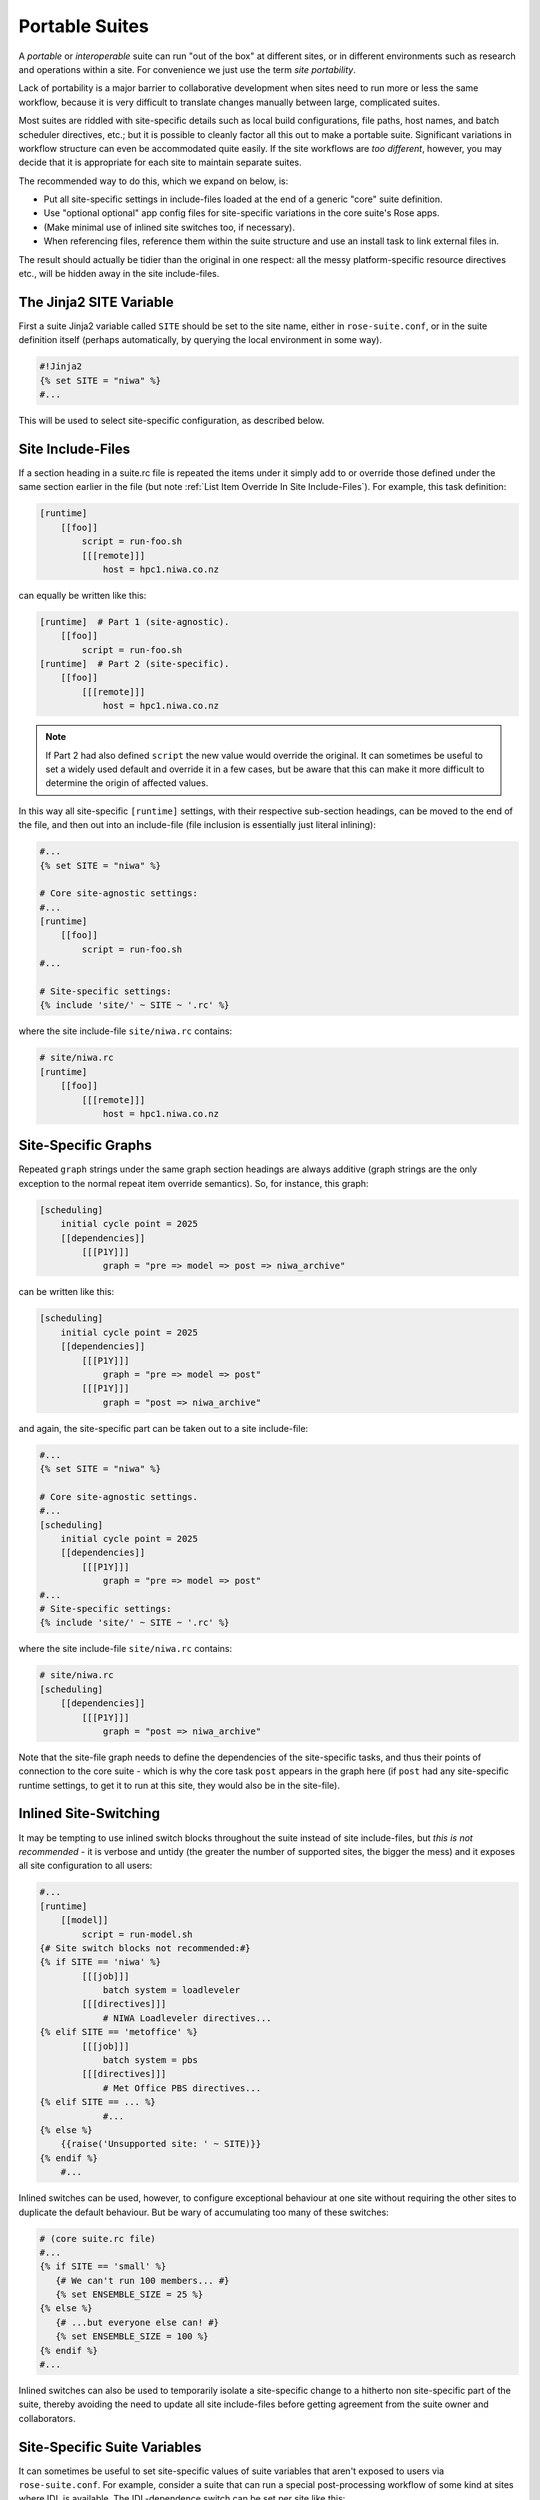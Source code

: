 .. _Portable Suites Label:

Portable Suites
===============

A *portable* or *interoperable* suite can run "out of the box" at
different sites, or in different environments such as research and operations
within a site.  For convenience we just use the term *site portability*.

Lack of portability is a major barrier to collaborative development when
sites need to run more or less the same workflow, because it is very
difficult to translate changes manually between large, complicated suites.

Most suites are riddled with site-specific details such as local build
configurations, file paths, host names, and batch scheduler directives, etc.;
but it is possible to cleanly factor all this out to make a portable suite.
Significant variations in workflow structure can even be accommodated quite
easily. If the site workflows are *too different*, however, you may decide
that it is appropriate for each site to maintain separate suites.

The recommended way to do this, which we expand on below, is:

- Put all site-specific settings in include-files loaded at the end
  of a generic "core" suite definition.
- Use "optional optional" app config files for site-specific variations
  in the core suite's Rose apps.
- (Make minimal use of inlined site switches too, if necessary).
- When referencing files, reference them within the suite structure and
  use an install task to link external files in.

The result should actually be tidier than the original in one respect: all
the messy platform-specific resource directives etc., will be hidden away in
the site include-files.


The Jinja2 SITE Variable
------------------------

First a suite Jinja2 variable called ``SITE`` should be set to the site
name, either in ``rose-suite.conf``, or in the suite definition itself
(perhaps automatically, by querying the local environment in some way).

.. code-block:: cylc

   #!Jinja2
   {% set SITE = "niwa" %}
   #...

This will be used to select site-specific configuration, as described below.


Site Include-Files
------------------

If a section heading in a suite.rc file is repeated the items under it simply
add to or override those defined under the same section earlier in the file
(but note :ref:`List Item Override In Site Include-Files`).
For example, this task definition:

.. code-block:: cylc

   [runtime]
       [[foo]]
           script = run-foo.sh
           [[[remote]]]
               host = hpc1.niwa.co.nz

can equally be written like this:

.. code-block:: cylc

   [runtime]  # Part 1 (site-agnostic).
       [[foo]]
           script = run-foo.sh
   [runtime]  # Part 2 (site-specific).
       [[foo]]
           [[[remote]]]
               host = hpc1.niwa.co.nz

.. note::

   If Part 2 had also defined ``script`` the new value would
   override the original. It can sometimes be useful to set a widely used
   default and override it in a few cases, but be aware that this can
   make it more difficult to determine the origin of affected values.

In this way all site-specific ``[runtime]`` settings, with their
respective sub-section headings, can be moved to the end of the file, and then
out into an include-file (file inclusion is essentially just literal inlining):

.. code-block:: cylc

   #...
   {% set SITE = "niwa" %}

   # Core site-agnostic settings:
   #...
   [runtime]
       [[foo]]
           script = run-foo.sh
   #...

   # Site-specific settings:
   {% include 'site/' ~ SITE ~ '.rc' %}

where the site include-file ``site/niwa.rc`` contains:

.. code-block:: cylc

   # site/niwa.rc
   [runtime]
       [[foo]]
           [[[remote]]]
               host = hpc1.niwa.co.nz


Site-Specific Graphs
--------------------

Repeated ``graph`` strings under the same graph section headings are
always additive (graph strings are the only exception to the normal repeat item
override semantics). So, for instance, this graph:

.. code-block:: cylc

   [scheduling]
       initial cycle point = 2025
       [[dependencies]]
           [[[P1Y]]]
               graph = "pre => model => post => niwa_archive"

can be written like this:

.. code-block:: cylc

   [scheduling]
       initial cycle point = 2025
       [[dependencies]]
           [[[P1Y]]]
               graph = "pre => model => post"
           [[[P1Y]]]
               graph = "post => niwa_archive"

and again, the site-specific part can be taken out to a site include-file:

.. code-block:: cylc

   #...
   {% set SITE = "niwa" %}

   # Core site-agnostic settings.
   #...
   [scheduling]
       initial cycle point = 2025
       [[dependencies]]
           [[[P1Y]]]
               graph = "pre => model => post"
   #...
   # Site-specific settings:
   {% include 'site/' ~ SITE ~ '.rc' %}

where the site include-file ``site/niwa.rc`` contains:

.. code-block:: cylc

   # site/niwa.rc
   [scheduling]
       [[dependencies]]
           [[[P1Y]]]
               graph = "post => niwa_archive"

Note that the site-file graph needs to define the dependencies of the
site-specific tasks, and thus their points of connection to the core
suite - which is why the core task ``post`` appears in the graph here (if
``post`` had any site-specific runtime settings, to get it to run at
this site, they would also be in the site-file).


.. _Inlined Site-Switching:

Inlined Site-Switching
----------------------

It may be tempting to use inlined switch blocks throughout the suite instead of
site include-files, but *this is not recommended* - it is verbose and
untidy (the greater the number of supported sites, the bigger the
mess) and it exposes all site configuration to all users:

.. code-block:: cylc

   #...
   [runtime]
       [[model]]
           script = run-model.sh
   {# Site switch blocks not recommended:#}
   {% if SITE == 'niwa' %}
           [[[job]]]
               batch system = loadleveler
           [[[directives]]]
               # NIWA Loadleveler directives...
   {% elif SITE == 'metoffice' %}
           [[[job]]]
               batch system = pbs
           [[[directives]]]
               # Met Office PBS directives...
   {% elif SITE == ... %}
               #...
   {% else %}
       {{raise('Unsupported site: ' ~ SITE)}}
   {% endif %}
       #...

Inlined switches can be used, however, to configure exceptional behaviour at
one site without requiring the other sites to duplicate the default behaviour.
But be wary of accumulating too many of these switches:

.. code-block:: cylc

   # (core suite.rc file)
   #...
   {% if SITE == 'small' %}
      {# We can't run 100 members... #}
      {% set ENSEMBLE_SIZE = 25 %}
   {% else %}
      {# ...but everyone else can! #}
      {% set ENSEMBLE_SIZE = 100 %}
   {% endif %}
   #...

Inlined switches can also be used to temporarily isolate a site-specific
change to a hitherto non site-specific part of the suite, thereby avoiding the
need to update all site include-files before getting agreement from the suite
owner and collaborators.


Site-Specific Suite Variables
-----------------------------

It can sometimes be useful to set site-specific values of suite variables that
aren't exposed to users via ``rose-suite.conf``. For example, consider
a suite that can run a special post-processing workflow of some kind at sites
where IDL is available. The IDL-dependence switch can be set per site like this: 

.. code-block:: cylc

   #...
   {% from SITE ~ '-vars.rc' import HAVE_IDL, OTHER_VAR %}
   graph = """
     pre => model => post
   {% if HAVE_IDL %}
         post => idl-1 => idl-2 => idl-3
   {% endif %}
           """

where for ``SITE = niwa`` the file ``niwa-vars.rc`` contains:

.. code-block:: cylc

   {# niwa-vars.rc #}
   {% set HAVE_IDL = True %}
   {% set OTHER_VAR = "the quick brown fox" %}

Note we are assuming there are significantly fewer options (IDL or not, in this
case) than sites, otherwise the IDL workflow should just go in the site
include-files of the sites that need it.


Site-Specific Optional Suite Configs
------------------------------------

During development and testing of a portable suite you can use an optional Rose
suite config file to automatically set site-specific suite inputs and thereby
avoid the need to make manual changes every time you check out and run a new
version. The site switch itself has to be set of course, but there may be other
settings too such as model parameters for a standard local test domain. Just
put these settings in ``opt/rose-suite-niwa.conf`` (for site "niwa")
and run the suite with ``rose suite-run -O niwa``.


Site-Agnostic File Paths in App Configs
---------------------------------------

Where possible apps should be configured to reference files within the suite
structure itself rather than outside of it. This makes the apps themselves
portable and it becomes the job of the install task to ensure all required
source files are available within the suite structure e.g. via symlink into
the share directory. Additionally, by moving the responsibility of linking
files into the suite to an install task you gain the added benefit of knowing
if a file is missing at the start of a suite rather than part way into a run.


Site-Specific Optional App Configs
----------------------------------

Typically a few but not all apps will need some site customization, e.g. for
local archive configuration, local science options, or whatever. To avoid
explicit site-customization of individual task-run command lines use Rose's
built-in *optional optional app config* capability:

.. code-block:: cylc

   [runtime]
       [[root]]
           script = rose task-run -v -O '({{SITE}})'

Normally a missing optional app config is considered to be an error, but the 
round parentheses here mean the named optional config is optional - i.e.
use it if it exists, otherwise ignore.

With this setting in place we can simply add a ``opt/rose-app-niwa.conf`` to
any app that needs customization at ``SITE = niwa``.


An Example
----------

The following small suite is not portable because all of its tasks are
submitted to a NIWA HPC host; two task are entirely NIWA-specific in that they 
respectively install files from a local database and upload products to a local
distribution system; and one task runs a somewhat NIWA-specific configuration
of a model. The remaining tasks are site-agnostic apart from local job host
and batch scheduler directives.

.. code-block:: cylc

   [cylc]
       UTC mode = True
   [scheduling]
       initial cycle point = 2017-01-01
       [[dependencies]]
           [[[R1]]]
               graph = install_niwa => preproc
           [[[P1D]]]
               graph = """
                   preproc & model[-P1D] => model => postproc => upload_niwa
                   postproc => idl-1 => idl-2 => idl-3"""
   [runtime]
       [[root]]
           script = rose task-run -v
       [[HPC]]  # NIWA job host and batch scheduler settings.
           [[[remote]]]
               host = hpc1.niwa.co.nz
           [[[job]]]
               batch system = loadleveler
           [[[directives]]]
               account_no = NWP1623
               class = General
               job_type = serial  # (most jobs in this suite are serial)
       [[install_niwa]]  # NIWA-specific file installation task.
           inherit = HPC
       [[preproc]]
           inherit = HPC
       [[model]]  # Run the model on a local test domain.
           inherit = HPC
           [[[directives]]]  # Override the serial job_type setting.
               job_type = parallel
           [[[environment]]]
               SPEED = fast
       [[postproc]]
           inherit = HPC
       [[upload_niwa]]  # NIWA-specific product upload.
           inherit = HPC

To make this portable, refactor it into a core suite.rc file that contains the
clean site-independent workflow configuration and loads all site-specific
settings from an include-file at the end:

.. code-block:: cylc

   # suite.rc: CORE SITE-INDEPENDENT CONFIGURATION.
   {% set SITE = 'niwa' %}
   {% from 'site/' ~ SITE ~ '-vars.rc' import HAVE_IDL %}
   [cylc]
       UTC mode = True
   [scheduling]
       initial cycle point = 2017-01-01
       [[dependencies]]
           [[[P1D]]]
               graph = """
   preproc & model[-P1D] => model => postproc
   {% if HAVE_IDL %}
       postproc => idl-1 => idl-2 => idl-3
   {% endif %}
                       """
   [runtime]
       [[root]]
           script = rose task-run -v -O '({{SITE}})'
       [[preproc]]
           inherit = HPC
       [[preproc]]
           inherit = HPC
       [[model]]
           inherit = HPC
           [[[environment]]]
               SPEED = fast
   {% include 'site/' ~ SITE ~ '.rc' %}

plus site files ``site/niwa-vars.rc``:

.. code-block:: cylc

   # site/niwa-vars.rc: NIWA SITE SETTINGS FOR THE EXAMPLE SUITE.
   {% set HAVE_IDL = True %}

and ``site/niwa.rc``:

.. code-block:: cylc

   # site/niwa.rc: NIWA SITE SETTINGS FOR THE EXAMPLE SUITE.
   [scheduling]
       [[dependencies]]
           [[[R1]]]
               graph = install_niwa => preproc
           [[[P1D]]]
               graph = postproc => upload_niwa
   [runtime]
       [[HPC]]
           [[[remote]]]
               host = hpc1.niwa.co.nz
           [[[job]]]
               batch system = loadleveler
           [[[directives]]]
               account_no = NWP1623
               class = General
               job_type = serial  # (most jobs in this suite are serial)
       [[install_niwa]]  # NIWA-specific file installation.
       [[model]]
           [[[directives]]]  # Override the serial job_type setting.
               job_type = parallel
       [[upload_niwa]]  # NIWA-specific product upload.

and finally, an optional app config file for the local model domain:

.. code-block:: bash

   app/model/rose-app.conf  # Main app config.
   app/model/opt/rose-app-niwa.conf  # NIWA site settings.

Some points to note:

- It is straightforward to extend support to a new site by copying an
  existing site file(s) and adapting it to the new job host and batch
  scheduler etc.
- Batch system directives should be considered site-specific unless
  all supported sites have the same batch system and the same host
  architecture (including CPU clock speed and memory size etc.).
- We've assumed that all tasks run on a single HPC host at both
  sites. If that's not a valid assumption the ``HPC`` family
  inheritance relationships would have to become site-specific.
- Core task runtime configuration aren't needed in site files at all
  if their job host and batch system settings can be defined in common
  families that are (``HPC`` in this case).


.. _Collaborative Development Model:

Collaborative Development Model
-------------------------------

Official releases of a portable suite should be made from the suite trunk.

Changes should be developed on feature branches so as not to affect other users
of the suite.

Site-specific changes shouldn't touch the core suite.rc file, just the relevant
site include-file, and therefore should not need close scrutiny from other
sites.

Changes to the core suite.rc file should be agreed by all stakeholders, and
should be carefully checked for effects on site include-files:

- Changing the name of tasks or families in the core suite may break
  sites that add configuration to the original runtime namespace.
- Adding new tasks or families to the core suite may require
  corresponding additions to the site files.
- Deleting tasks or families from the core suite may require
  corresponding parts of the site files to be removed. And also, check for
  site-specific triggering off of deleted tasks or families.

However, if the owner site has to get some changes into the trunk before all
collaborating sites have time to test them, version control will of course
protect those lagging behind from any immediate ill effects.

When a new feature is complete and tested at the developer's site, the suite
owner should check out the branch, review and test it, and if necessary request
that other sites do the same and report back. The owner can then merge the
new feature to the trunk once satisfied.

All planning and discussion associated with the change should be documented on
MOSRS Trac tickets associated with the suite.


Research-To-Operations Transition
---------------------------------

Under this collaborative development model it is *possible* to use the
same suite in research and operations, largely eliminating the difficult
translation between the two environments. Where appropriate, this can save
a lot of work.

Operations-specific parts of the suite should be factored out (as for site
portability) into include-files that are only loaded in the operational
environment. Improvements and upgrades can be developed on feature branches in
the research environment. Operations staff can check out completed feature
branches for testing in the operational environment before merging to trunk or
refering back to research if problems are found. After sufficient testing the
new suite version can be deployed into operations.

.. note::

   This obviously glosses over the myriad complexities of the technical
   and scientific testing and validation of suite upgrades; it merely describes
   what is possible from a suite design and collaborative development
   perspective.
